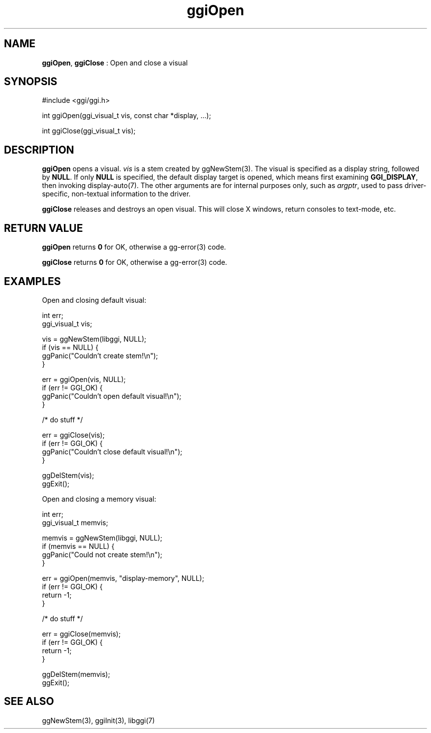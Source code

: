 .TH "ggiOpen" 3 "2007-12-17" "libggi-current" GGI
.SH NAME
\fBggiOpen\fR, \fBggiClose\fR : Open and close a visual
.SH SYNOPSIS
.nb
.nf
#include <ggi/ggi.h>

int ggiOpen(ggi_visual_t vis, const char *display, ...);

int ggiClose(ggi_visual_t vis);
.fi

.SH DESCRIPTION
\fBggiOpen\fR opens a visual.  \fIvis\fR is a stem created by \f(CWggNewStem(3)\fR.
The visual is specified as a display string, followed by \fBNULL\fR. 
If only \fBNULL\fR is specified, the default display target is opened,
which means first examining \fBGGI_DISPLAY\fR, then invoking
\f(CWdisplay-auto(7)\fR.  The other arguments are for internal purposes only,
such as \fIargptr\fR, used to pass driver-specific, non-textual information to
the driver.

\fBggiClose\fR releases and destroys an open visual.  This will close X
windows, return consoles to text-mode, etc.
.SH RETURN VALUE
\fBggiOpen\fR returns \fB0\fR for OK, otherwise a \f(CWgg-error(3)\fR code.

\fBggiClose\fR returns \fB0\fR for OK, otherwise a \f(CWgg-error(3)\fR code.
.SH EXAMPLES
Open and closing default visual:

.nb
.nf
int          err;
ggi_visual_t vis;

vis = ggNewStem(libggi, NULL);
if (vis == NULL) {
      ggPanic("Couldn't create stem!\en");
}

err = ggiOpen(vis, NULL);
if (err != GGI_OK) {
      ggPanic("Couldn't open default visual!\en");
}

/* do stuff */

err = ggiClose(vis);
if (err != GGI_OK) {
      ggPanic("Couldn't close default visual!\en");
}

ggDelStem(vis);
ggExit();
.fi

Open and closing a memory visual:

.nb
.nf
int          err;
ggi_visual_t memvis;

memvis = ggNewStem(libggi, NULL);
if (memvis == NULL) {
      ggPanic("Could not create stem!\en");
}

err = ggiOpen(memvis, "display-memory", NULL);
if (err != GGI_OK) {
      return -1;
}

/* do stuff */

err = ggiClose(memvis);
if (err != GGI_OK) {
      return -1;
}

ggDelStem(memvis);
ggExit();
.fi

.SH SEE ALSO
\f(CWggNewStem(3)\fR, \f(CWggiInit(3)\fR, \f(CWlibggi(7)\fR

